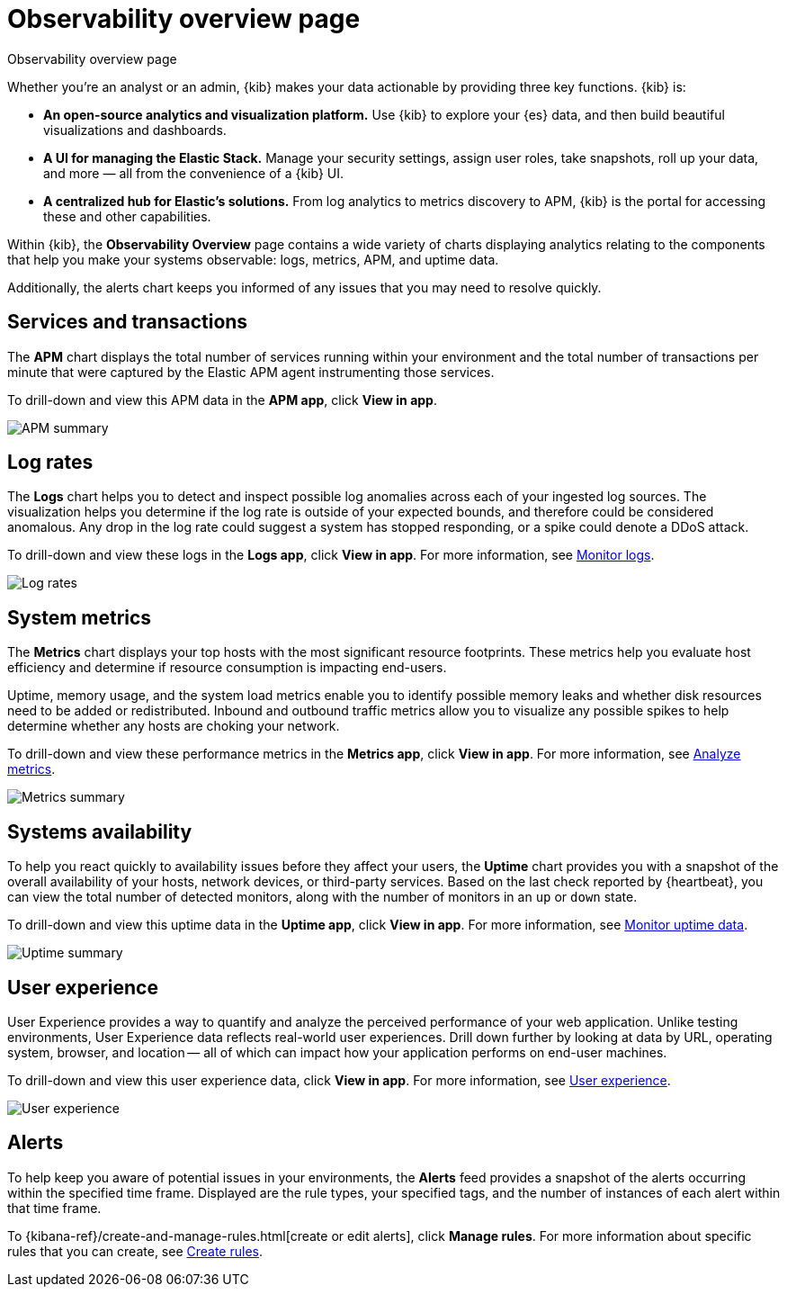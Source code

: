 [[observability-ui]]
[role="xpack"]
= Observability overview page

++++
<titleabbrev>Observability overview page</titleabbrev>
++++

Whether you’re an analyst or an admin, {kib} makes your data actionable by providing
three key functions. {kib} is:

* **An open-source analytics and visualization platform.**
Use {kib} to explore your {es} data, and then build beautiful visualizations and dashboards.

* **A UI for managing the Elastic Stack.**
Manage your security settings, assign user roles, take snapshots, roll up your data,
and more &mdash; all from the convenience of a {kib} UI.

* **A centralized hub for Elastic's solutions.** From log analytics to
metrics discovery to APM, {kib} is the portal for accessing these and other capabilities.

Within {kib}, the *Observability Overview* page contains a wide variety of charts
displaying analytics relating to the components that help you make your systems
observable: logs, metrics, APM, and uptime data.

Additionally, the alerts chart keeps you informed of any issues that you may need
to resolve quickly.

[float]
[[view-services-and-transactions]]
== Services and transactions

The *APM* chart displays the total number of services running within your environment
and the total number of transactions per minute that were captured by the Elastic APM
agent instrumenting those services.

To drill-down and view this APM data in the *APM app*, click *View in app*.

//TODO: what are the specific metric fields?

[role="screenshot"]
image::images/apm.png[APM summary]

[float]
[[view-log-rates]]
== Log rates

The *Logs* chart helps you to detect and inspect possible log anomalies across each of
your ingested log sources. The visualization helps you determine if the log rate is outside
of your expected bounds, and therefore could be considered anomalous. Any drop in the log
rate could suggest a system has stopped responding, or a spike could denote a DDoS attack.

To drill-down and view these logs in the *Logs app*, click *View in app*. For more information,
see <<monitor-logs,Monitor logs>>.

//TODO: what are the specific metric fields?

[role="screenshot"]
image::images/log-rate.png[Log rates]

[float]
[[view-system-metrics]]
== System metrics

The *Metrics* chart displays your top hosts with the most significant
resource footprints. These metrics help you evaluate host efficiency and determine if
resource consumption is impacting end-users.

Uptime, memory usage, and the system load metrics enable you to identify
possible memory leaks and whether disk resources need to be added or redistributed. Inbound and
outbound traffic metrics allow you to visualize any possible spikes to help determine whether
any hosts are choking your network.

To drill-down and view these performance metrics in the *Metrics app*, click *View in app*.
For more information, see <<analyze-metrics,Analyze metrics>>.

//TODO: what are the specific metric fields?

[role="screenshot"]
image::images/metrics-summary.png[Metrics summary]

[float]
[[view-systems-availability]]
== Systems availability

To help you react quickly to availability issues before they affect your users, the *Uptime*
chart provides you with a snapshot of the overall availability of your hosts, network devices, or third-party
services. Based on the last check reported by {heartbeat}, you can view the total number of detected monitors,
along with the number of monitors in an `up` or `down` state.

To drill-down and view this uptime data in the *Uptime app*, click *View in app*.
For more information, see <<monitor-uptime-synthetics,Monitor uptime data>>.

//TODO: what are the specific metric fields?

[role="screenshot"]
image::images/uptime-summary.png[Uptime summary]

[float]
[[view-user-experience]]
== User experience

User Experience provides a way to quantify and analyze the perceived performance of your web application.
Unlike testing environments, User Experience data reflects real-world user experiences.
Drill down further by looking at data by URL, operating system, browser, and location —
all of which can impact how your application performs on end-user machines.

To drill-down and view this user experience data, click *View in app*.
For more information, see <<user-experience,User experience>>.

[role="screenshot"]
image::images/obs-overview-ue.png[User experience]

[float]
[[view-alerts]]
== Alerts

To help keep you aware of potential issues in your environments, the *Alerts* feed
provides a snapshot of the alerts occurring within the specified time frame. Displayed are the
rule types, your specified tags, and the number of instances of each alert within that time frame.

To {kibana-ref}/create-and-manage-rules.html[create or edit alerts], click *Manage rules*. For more
information about specific rules that you can create, see <<create-alerts,Create rules>>.

